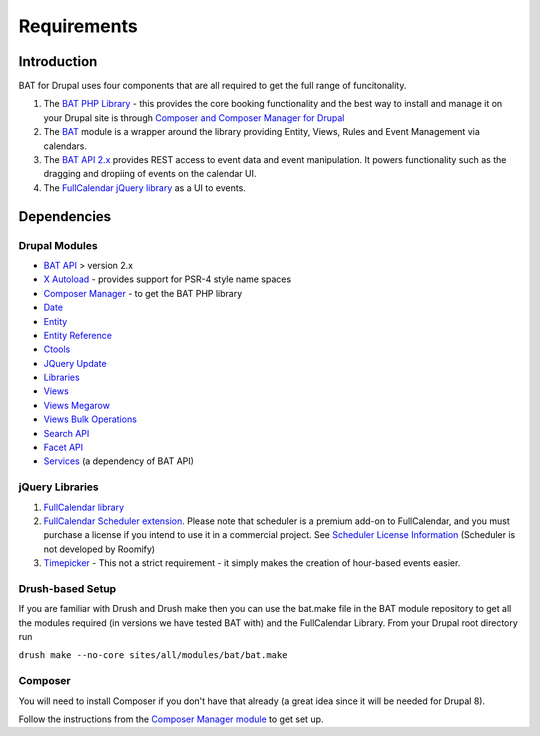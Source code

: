 .. _bat_drupal_requirements:

Requirements
************

Introduction
============
BAT for Drupal uses four components that are all required to get the full range of funcitonality.

#.  The `BAT PHP Library <https://github.com/roomify/bat>`_  - this provides the core booking functionality and the best way to install and manage it on your Drupal site is through `Composer and Composer Manager for Drupal <https://www.drupal.org/project/composer_manager>`_
#.  The `BAT <https://drupal.org/project/bat>`_ module is a wrapper around the library providing Entity, Views, Rules and Event Management via calendars.
#.  The `BAT API 2.x <https://drupal.org/project/bat_api>`_ provides REST access to event data and event manipulation. It powers functionality such as the dragging and dropiing of events on the calendar UI.
#.  The `FullCalendar jQuery library <http://fullcalendar.io>`_ as a UI to events.


Dependencies
=============

Drupal Modules
---------------

* `BAT API <http://drupal.org/project/bat_api>`_ > version 2.x
* `X Autoload <https://drupal.org/project/xautoload>`_ - provides support for PSR-4 style name spaces
* `Composer Manager <https://www.drupal.org/project/composer_manager>`_ - to get the BAT PHP library
* `Date <http://drupal.org/project/date>`_
* `Entity <http://drupal.org/project/entity>`_
* `Entity Reference <http://drupal.org/project/entityreference>`_
* `Ctools <http://drupal.org/project/ctools>`_
* `JQuery Update <http://drupal.org/project/jquery_update>`_
* `Libraries <http://drupal.org/project/libraries>`_
* `Views <http://drupal.org/project/views>`_
* `Views Megarow <https://www.drupal.org/project/views_megarow>`_
* `Views Bulk Operations <https://www.drupal.org/project/views_bulk_operations>`_
* `Search API <https://www.drupal.org/project/search_api>`_
* `Facet API <https://www.drupal.org/project/facetapi>`_
* `Services <http://drupal.org/project/services>`_ (a dependency of BAT API)

jQuery Libraries
----------------
#. `FullCalendar library <https://github.com/arshaw/fullcalendar/releases/download/v2.6.0/fullcalendar-2.6.0.zip>`_
#. `FullCalendar Scheduler extension <https://github.com/fullcalendar/fullcalendar-scheduler/releases/download/v1.2.0/fullcalendar-scheduler-1.2.0.zip>`_. Please note that scheduler is a premium add-on to FullCalendar, and you must purchase a license if you intend to use it in a commercial project. See `Scheduler License Information <http://fullcalendar.io/scheduler/license/>`_ (Scheduler is not developed by Roomify)
#. `Timepicker <https://fgelinas.com/code/timepicker/releases/jquery-ui-timepicker-0.3.3.zip>`_ - This not a strict requirement - it simply makes the creation of hour-based events easier.

Drush-based Setup
------------------
If you are familiar with Drush and Drush make then you can use the bat.make file in the BAT module repository to get all the modules required (in versions we have tested BAT with) and the FullCalendar Library. From your Drupal root directory run

``drush make --no-core sites/all/modules/bat/bat.make``


Composer
---------
You will need to install Composer if you don't have that already (a great idea since it will be needed for Drupal 8).

Follow the instructions from the `Composer Manager module <https://www.drupal.org/project/composer_manager>`_ to get set up.
